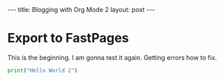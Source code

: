 #+BEGIN_EXPORT html

---
title: Blogging with Org Mode 2
layout: post
---

#+END_EXPORT



* Export to FastPages
  This is the beginning. I am gonna test it again. Getting errors how to fix.

#+BEGIN_SRC python
  print("Hello World 2")
#+END_SRC